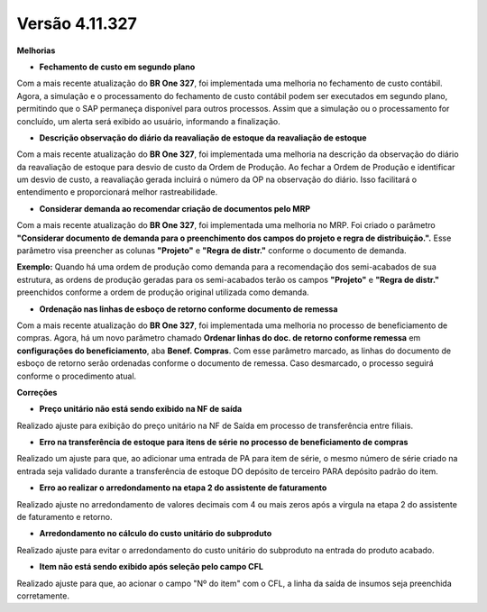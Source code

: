 Versão 4.11.327
~~~~~~~~~~~~~~~~

**Melhorias** 


- **Fechamento de custo em segundo plano**

Com a mais recente atualização do **BR One 327**, foi implementada uma melhoria no fechamento de custo contábil. Agora, a simulação e o
processamento do fechamento de custo contábil podem ser executados em segundo plano, permitindo que o SAP permaneça disponível para outros
processos. Assim que a simulação ou o processamento for concluído, um alerta será exibido ao usuário, informando a finalização.

.. image :: /_static/Releases\ Notes/Produção/V327/img33884_01.png

.. image :: /_static/Releases\ Notes/Produção/V327/img33884_02.png

- **Descrição observação do diário da reavaliação de estoque da reavaliação de estoque**

Com a mais recente atualização do **BR One 327**, foi implementada uma melhoria na descrição da observação do diário da reavaliação de estoque
para desvio de custo da Ordem de Produção. Ao fechar a Ordem de Produção e identificar um desvio de custo, a reavaliação gerada incluirá o número
da OP na observação do diário. Isso facilitará o entendimento e proporcionará melhor rastreabilidade.

.. image :: /_static/Releases\ Notes/Produção/V327/img37599_01.png

.. image :: /_static/Releases\ Notes/Produção/V327/ img37599_02.png

- **Considerar demanda ao recomendar criação de documentos pelo MRP**

Com a mais recente atualização do **BR One 327**, foi implementada uma melhoria no MRP. Foi criado o parâmetro **"Considerar documento de
demanda para o preenchimento dos campos do projeto e regra de distribuição.".** Esse parâmetro visa preencher as colunas **"Projeto"**
e **"Regra de distr."** conforme o documento de demanda.

**Exemplo:** Quando há uma ordem de produção como demanda para a recomendação dos semi-acabados de sua estrutura, as ordens de produção
geradas para os semi-acabados terão os campos **"Projeto"** e **"Regra de distr."** preenchidos conforme a ordem de produção original utilizada
como demanda.

.. image :: /_static/Releases\ Notes/Produção/V327/ img38596_01.png

- **Ordenação nas linhas de esboço de retorno conforme documento de remessa**

Com a mais recente atualização do **BR One 327**, foi implementada uma melhoria no processo de beneficiamento de compras. Agora, há um novo
parâmetro chamado **Ordenar linhas do doc. de retorno conforme remessa** em **configurações do beneficiamento**, aba **Benef. Compras**. Com esse
parâmetro marcado, as linhas do documento de esboço de retorno serão ordenadas conforme o documento de remessa. Caso desmarcado, o processo
seguirá conforme o procedimento atual.

.. image :: /_static/Releases\ Notes/Produção/V327/ img40470.png


**Correções**

- **Preço unitário não está sendo exibido na NF de saída** 

Realizado ajuste para exibição do preço unitário na NF de Saída em processo de transferência entre filiais.

- **Erro na transferência de estoque para itens de série no processo de beneficiamento de compras**

Realizado um ajuste para que, ao adicionar uma entrada de PA para item de série, o mesmo número de série criado na entrada seja validado durante a transferência de estoque DO depósito de terceiro PARA depósito padrão do item.

- **Erro ao realizar o arredondamento na etapa 2 do assistente de faturamento** 

Realizado ajuste no arredondamento de valores decimais com 4 ou mais zeros após a virgula na etapa 2 do assistente de faturamento e retorno.

- **Arredondamento no cálculo do custo unitário do subproduto**

Realizado ajuste para evitar o arredondamento do custo unitário do subproduto na entrada do produto acabado.

- **Item não está sendo exibido após seleção pelo campo CFL**

Realizado ajuste para que, ao acionar o campo "Nº do item" com o CFL, a linha da saída de insumos seja preenchida corretamente.
